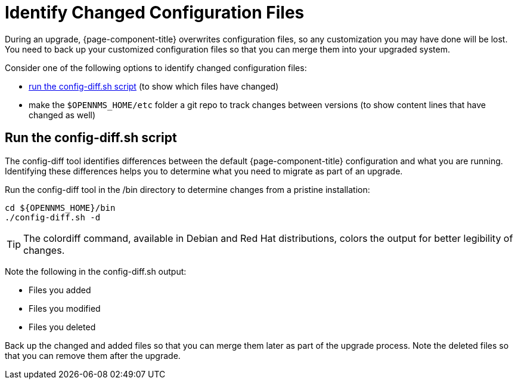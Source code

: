 
[[run_diff]]
= Identify Changed Configuration Files

During an upgrade, {page-component-title} overwrites configuration files, so any customization you may have done will be lost.
You need to back up your customized configuration files so that you can merge them into your upgraded system.

Consider one of the following options to identify changed configuration files:

* <<config-diff, run the config-diff.sh script>> (to show which files have changed)
* make the `$OPENNMS_HOME/etc` folder a git repo to track changes between versions (to show content lines that have changed as well)

[[config-diff]]
== Run the config-diff.sh script

The config-diff tool identifies differences between the default {page-component-title} configuration and what you are running.
Identifying these differences helps you to determine what you need to migrate as part of an upgrade.

Run the config-diff tool in the /bin directory to determine changes from a pristine installation:

[source, console]
----
cd ${OPENNMS_HOME}/bin
./config-diff.sh -d
----

TIP: The colordiff command, available in Debian and Red Hat distributions, colors the output for better legibility of changes.

Note the following in the config-diff.sh output:

 * Files you added
 * Files you modified
 * Files you deleted

Back up the changed and added files so that you can merge them later as part of the upgrade process.
Note the deleted files so that you can remove them after the upgrade.